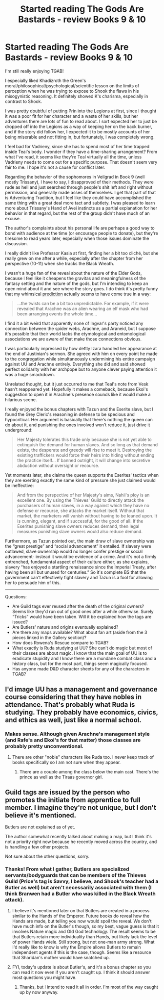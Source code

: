 #+TITLE: Started reading The Gods Are Bastards - review Books 9 & 10

* Started reading The Gods Are Bastards - review Books 9 & 10
:PROPERTIES:
:Author: pizzahotdoglover
:Score: 10
:DateUnix: 1533243956.0
:DateShort: 2018-Aug-03
:END:
I'm still really enjoying TGAB!

I especially liked Khadizroth the Green's moral/philosophical/psychological/scientific lesson on the limits of perception when he was trying to expose to Shook the flaws in his misogynistic reasoning. It definitely showed K's charisma, especially in contrast to Shook.

I was pretty doubtful of putting Prin into the Legions at first, since I thought it was a poor fit for her character and a waste of her skills, but her adventures there are lots of fun to read about. I sort expected her to just be dropped off into the Legions as a way of keeping her on the back burner, and if the story did follow her, I expected it to be mostly accounts of her being miserable and not fitting in, but fortunately, I was completely wrong.

I feel bad for Vadrieny, since she has to spend most of her time trapped inside Teal's body. I wonder if they have a time-sharing arrangement? From what I've read, it seems like they're Teal virtually all the time, unless Vadrieny needs to come out for a specific purpose. That doesn't seem very fair to me. I hope it's not a cause for conflict later.

Regarding the behavior of the sophomores in Veilgrad in Book 9 (well mostly Trissany), I have to say, I disapproved of their methods. They were rude as hell and just searched through people's shit left and right without permission, and generally made asses of themselves. I get that part of that is Adventuring Tradition, but I feel like they could have accomplished the same thing with a great deal more tact and subtlety. I was pleased to learn more about Trissany's Hand of Avei instincts as a partial explanation for her behavior in that regard, but the rest of the group didn't have much of an excuse.

The author's complaints about his personal life are perhaps a good way to bond with audience at the time (or encourage people to donate), but they're tiresome to read years later, especially when those issues dominate the discussion.

I really didn't like Professor Kasia at first, finding her a bit too cliché, but she really grew on me after a while, especially after the chapter from her perspective (10-11) when she tracks the Black Wreath.

I wasn't a huge fan of the reveal about the nature of the Elder Gods, because I feel like it cheapens the gravitas and meaningfulness of the fantasy setting and the nature of the gods, but I'm intending to keep an open mind about it and see where the story goes. I do think it's pretty funny that my whimsical [[https://www.reddit.com/r/rational/comments/91p1y8/started_reading_the_gods_are_bastards_initial/e30o9ke/][prediction]] actually seems to have come true in a way:

#+begin_quote
  ...the twists can be a bit too unpredictable. For example, if it were revealed that Arachne was an alien wearing an elf mask who had been arranging events the whole time...
#+end_quote

I find it a bit weird that apparently none of Ingvar's party noticed any connection between the spider webs, Arachne, and Araneid, but I suppose it's possible that their world lacks the etymological and entomological associations we are aware of that make those connections obvious.

I was particularly impressed by how deftly Izara handled her appearance at the end of Justinian's sermon. She agreed with him on every point he made to the congregation while simultaneously undermining his entire campaign against UU and Arachne entirely. Everything she did and said showed perfect solidarity with her archpope but to anyone clever paying attention it was a huge smackdown.

Unrelated thought, but it just occurred to me that Teal's note from Vesk hasn't reappeared yet. Hopefully it makes a comeback, because Ekoi's suggestion to open it in Arachne's presence sounds like it would make a hilarious scene.

I really enjoyed the bonus chapters with Tazun and the Eserite slave, but I found the Grey Cleric's reasoning in defense to be specious and hypocritical. Her argument is basically that there's nothing the queen can do about it, and punishing the ones involved won't reduce it, just drive it underground:

#+begin_quote
  Her Majesty tolerates this trade only because she is not yet able to extinguish the demand for human slaves. And so long as that demand exists, the desperate and greedy will rise to meet it. Destroying the existing traffickers would force their heirs into hiding without ending the practice itself... If banned outright, it will change into secretive abduction without oversight or recourse.
#+end_quote

Yet moments later, she claims the queen supports the Eserites' tactics when they are exerting exactly the same kind of pressure she just claimed would be ineffective:

#+begin_quote
  And from the perspective of her Majesty's aims, Nahil's ploy is an excellent one. By using the Thieves' Guild to directly attack the purchasers of human slaves, in a way against which they have no defense or recourse, she attacks the market itself. Without that market, the marketers will vanish without having to be leaned upon. It is cunning, elegant, and if successful, for the good of all. If the Eserites punishing slave owners reduces demand, then legal measures punishing slave owners would also reduce demand.
#+end_quote

Furthermore, as Tazun pointed out, the main draw of slave ownership was the “great prestige” and “social advancement” it entailed. If slavery were outlawed, slave ownership would no longer confer prestige or social advancement- instead it would be evidence of a crime. And it's not a firmly entrenched, fundamental aspect of their culture either; as she explains, slavery “has enjoyed a startling renaissance since the Imperial Treaty, after having been all but unused for centuries.” So it's complete BS that the government can't effectively fight slavery and Tazun is a fool for allowing her to persuade him of this.

--------------

Questions:

- Are Guild tags ever reused after the death of the original owners? Seems like they'd run out of good ones after a while otherwise. Surely “Tricks” would have been taken. Will it be explained how the tags are issued?
- Are Butlers' nature and origins eventually explained?
- Are there any maps available? What about fan art (aside from the 3 pieces linked in the Gallery section)?
- How does Rowena's Rescue compare to TGAB?
- What exactly is Ruda studying at UU? She can't do magic but most of their classes are about magic. I know that the main goal of UU is to eradicate stupidity and I know there are a mundane combat class and a history class, but for the most part, things seem magically focused.
- Has anyone made D&D character sheets for any of the characters in TGAB?


** I'd image UU has a management and governance course considering that they have nobles in attendance. That's probably what Ruda is studying. They probably have economics, civics, and ethics as well, just like a normal school.
:PROPERTIES:
:Author: Mountebank
:Score: 4
:DateUnix: 1533252499.0
:DateShort: 2018-Aug-03
:END:

*** Makes sense. Although given Arachne's management style (and Rafe's and Ekoi's for that matter) those classes are probably pretty unconventional.
:PROPERTIES:
:Author: pizzahotdoglover
:Score: 1
:DateUnix: 1533252728.0
:DateShort: 2018-Aug-03
:END:

**** There are other "noble" characters like Ruda too. I never keep track of books specifically so I am not sure when they appear.
:PROPERTIES:
:Author: AweKartik777
:Score: 2
:DateUnix: 1533337137.0
:DateShort: 2018-Aug-04
:END:

***** There are a couple among the class below the main cast. There's the prince as well as the Tiraas governor girl.
:PROPERTIES:
:Author: pizzahotdoglover
:Score: 1
:DateUnix: 1533343445.0
:DateShort: 2018-Aug-04
:END:


** Guild tags are issued by the person who promotes the initiate from apprentice to full member. I imagine they're not unique, but I don't believe it's mentioned.

Butlers are not explained as of yet.

The author somewhat recently talked about making a map, but I think it's not a priority right now because he recently moved across the country, and is handling a few other projects.

Not sure about the other questions, sorry.
:PROPERTIES:
:Author: sicutumbo
:Score: 3
:DateUnix: 1533247459.0
:DateShort: 2018-Aug-03
:END:

*** Thanks! From what I gather, Butlers are specialized servants/bodyguards that can be members of the Thieves Guild (Price's tag is Savvy, I believe, and Shook's teacher had a Butler as well) but aren't necessarily associated with them (I think Branwen had a Butler who was killed in the Black Wreath attack).
:PROPERTIES:
:Author: pizzahotdoglover
:Score: 1
:DateUnix: 1533248270.0
:DateShort: 2018-Aug-03
:END:

**** I believe it's mentioned later on that Butlers are created in a process similar to the Hands of the Emperor. Future books do reveal how the Hands are made, but telling you now would spoil the reveal. We don't have much info on the Butler's though, so my best, vague guess is that it involves Nature magic and Old God technology. The result seems to be that Butlers retain more individuality than Hands, but likely lack the level of power Hands wiele. Still strong, but not one-man army strong. What I'd really like to know is why the Empire allows Butlers to remain independent agents if this is the case, though. Seems like a resource that Sharidan's mother would have snatched up.
:PROPERTIES:
:Author: AurelianoTampa
:Score: 2
:DateUnix: 1533291853.0
:DateShort: 2018-Aug-03
:END:


**** FYI, today's update is about Butler's, and it's a bonus chapter so you can read it now even if you aren't caught up. I think it should answer most questions you might have.
:PROPERTIES:
:Author: sicutumbo
:Score: 2
:DateUnix: 1533905630.0
:DateShort: 2018-Aug-10
:END:

***** Thanks, but I intend to read it all in order. I'm most of the way caught up by now anyway.
:PROPERTIES:
:Author: pizzahotdoglover
:Score: 1
:DateUnix: 1533931730.0
:DateShort: 2018-Aug-11
:END:
